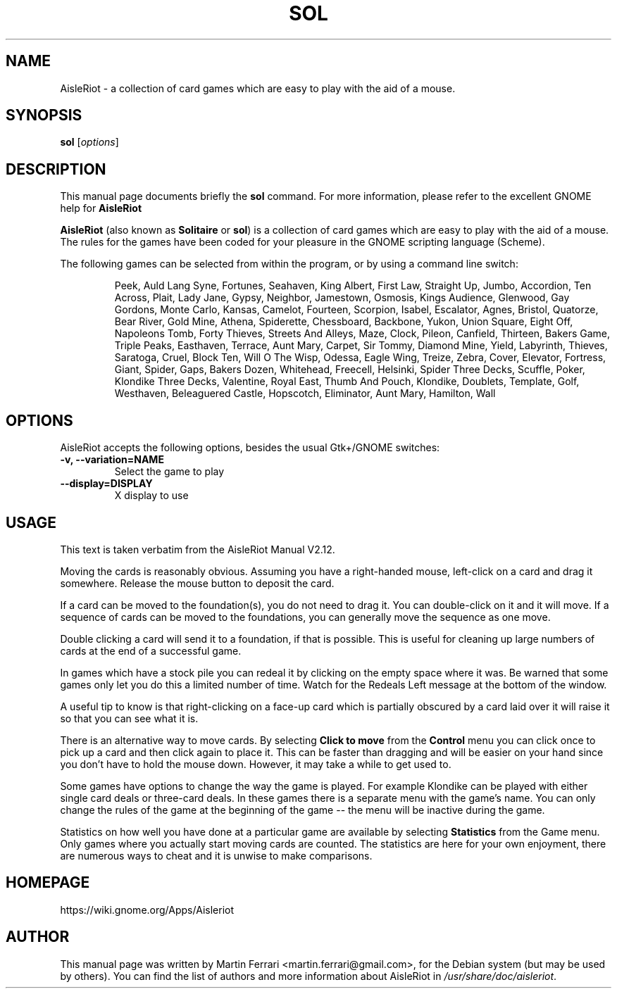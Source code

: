 .\" Copyright (C) 2007 Martin Ferrari <martin.ferrari@gmail.com>
.\"
.\" This is free software; you may redistribute it and/or modify
.\" it under the terms of the GNU General Public License as
.\" published by the Free Software Foundation; either version 3,
.\" or (at your option) any later version.
.\"
.\" This is distributed in the hope that it will be useful, but
.\" WITHOUT ANY WARRANTY; without even the implied warranty of
.\" MERCHANTABILITY or FITNESS FOR A PARTICULAR PURPOSE.  See the
.\" GNU General Public License for more details.
.\"
.\"You should have received a copy of the GNU General Public License along
.\"with this program; if not, write to the Free Software Foundation, Inc.,
.\"51 Franklin Street, Fifth Floor, Boston, MA 02110-1301 USA.
.\"
.TH SOL 6 "March 22, 2007" "AisleRiot"
.\" Please adjust this date whenever revising the manpage.
.\"

.SH NAME
AisleRiot \- a collection of card games which are easy to play with the aid of a mouse.

.SH SYNOPSIS
.B sol
.RI [ options ]

.SH DESCRIPTION
This manual page documents briefly the
.B sol
command. For more information, please refer to the excellent GNOME help for
.B AisleRiot

.PP
.B AisleRiot
(also known as 
.BR Solitaire " or " sol )
is a collection of card games which are easy to play with the aid of a mouse.
The rules for the games have been coded for your pleasure in the GNOME
scripting language (Scheme).

The following games can be selected from within the program, or by using a command line switch:

.RS
Peek, Auld Lang Syne, Fortunes, Seahaven, King Albert, First Law, Straight Up,
Jumbo, Accordion, Ten Across, Plait, Lady Jane, Gypsy, Neighbor, Jamestown,
Osmosis, Kings Audience, Glenwood, Gay Gordons, Monte Carlo, Kansas, Camelot,
Fourteen, Scorpion, Isabel, Escalator, Agnes, Bristol, Quatorze, Bear River,
Gold Mine, Athena, Spiderette, Chessboard, Backbone, Yukon, Union Square,
Eight Off, Napoleons Tomb, Forty Thieves, Streets And Alleys, Maze, Clock,
Pileon, Canfield, Thirteen, Bakers Game, Triple Peaks, Easthaven, Terrace,
Aunt Mary, Carpet, Sir Tommy, Diamond Mine, Yield, Labyrinth, Thieves,
Saratoga, Cruel, Block Ten, Will O The Wisp, Odessa, Eagle Wing, Treize, Zebra,
Cover, Elevator, Fortress, Giant, Spider, Gaps, Bakers Dozen, Whitehead,
Freecell, Helsinki, Spider Three Decks, Scuffle, Poker, Klondike Three Decks,
Valentine, Royal East, Thumb And Pouch, Klondike, Doublets, Template, Golf,
Westhaven, Beleaguered Castle, Hopscotch, Eliminator, Aunt Mary,
Hamilton, Wall
.RE

.SH OPTIONS
AisleRiot accepts the following options, besides the usual Gtk+/GNOME
switches:
.TP
.B \-v, \-\-variation=NAME
Select the game to play
.TP
.B \-\-display=DISPLAY
X display to use

.SH USAGE
This text is taken verbatim from the AisleRiot Manual V2.12.

Moving the cards is reasonably obvious. Assuming you have a right-handed mouse,
left-click on a card and drag it somewhere. Release the mouse button to deposit
the card.
 
If a card can be moved to the foundation(s), you do not need to drag it. You
can double-click on it and it will move. If a sequence of cards can be moved to
the foundations, you can generally move the sequence as one move.

Double clicking a card will send it to a foundation, if that is possible. This
is useful for cleaning up large numbers of cards at the end of a successful
game.

In games which have a stock pile you can redeal it by clicking on the empty
space where it was. Be warned that some games only let you do this a limited
number of time. Watch for the Redeals Left message at the bottom of the
window.
 
A useful tip to know is that right-clicking on a face-up card which is
partially obscured by a card laid over it will raise it so that you can see
what it is.
 
There is an alternative way to move cards. By selecting
.B Click to move
from the 
.B Control
menu you can click once to pick up a card and then click again to place it.
This can be faster than dragging and will be easier on your hand since you
don't have to hold the mouse down. However, it may take a while to get used to.
 
Some games have options to change the way the game is played. For example
Klondike can be played with either single card deals or three-card deals. In
these games there is a separate menu with the game's name. You can only change
the rules of the game at the beginning of the game -- the menu will be
inactive during the game.

Statistics on how well you have done at a particular game are available by
selecting
.B Statistics
from the Game menu. Only games where you actually start moving cards are
counted. The statistics are here for your own enjoyment, there are numerous
ways to cheat and it is unwise to make comparisons.

.SH HOMEPAGE
https://wiki.gnome.org/Apps/Aisleriot

.SH AUTHOR
This manual page was written by Martin Ferrari <martin.ferrari@gmail.com>,
for the Debian system (but may be used by others).
You can find the list of authors and more information about AisleRiot in
.IR /usr/share/doc/aisleriot .
